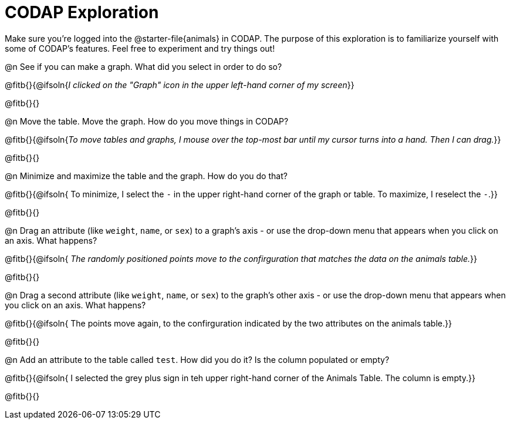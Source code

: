 = CODAP Exploration

Make sure you’re logged into the @starter-file{animals} in CODAP. The purpose of this exploration is to familiarize yourself with some of CODAP's features. Feel free to experiment and try things out!

@n See if you can make a graph. What did you select in order to do so?

@fitb{}{@ifsoln{_I clicked on the "Graph" icon in the upper left-hand corner of my screen_}}

@fitb{}{}

@n Move the table. Move the graph. How do you move things in CODAP?

@fitb{}{@ifsoln{_To move tables and graphs, I mouse over the top-most bar until my cursor turns into a hand. Then I can drag._}}

@fitb{}{}

@n Minimize and maximize the table and the graph. How do you do that?

@fitb{}{@ifsoln{ To minimize, I select the `-` in the upper right-hand corner of the graph or table. To maximize, I reselect the `-`.}}

@fitb{}{}

@n Drag an attribute (like `weight`, `name`, or `sex`) to a graph's axis - or use the drop-down menu that appears when you click on an axis. What happens?

@fitb{}{@ifsoln{ _The randomly positioned points move to the confirguration that matches the data on the animals table._}}

@fitb{}{}

@n Drag a second attribute (like `weight`, `name`, or `sex`) to the graph's other axis - or use the drop-down menu that appears when you click on an axis. What happens?

@fitb{}{@ifsoln{ The points move again, to the confirguration indicated by the two attributes on the animals table.}}

@fitb{}{}

@n Add an attribute to the table called `test`. How did you do it? Is the column populated or empty?

@fitb{}{@ifsoln{ I selected the grey plus sign in teh upper right-hand corner of the Animals Table. The column is empty.}}

@fitb{}{}

